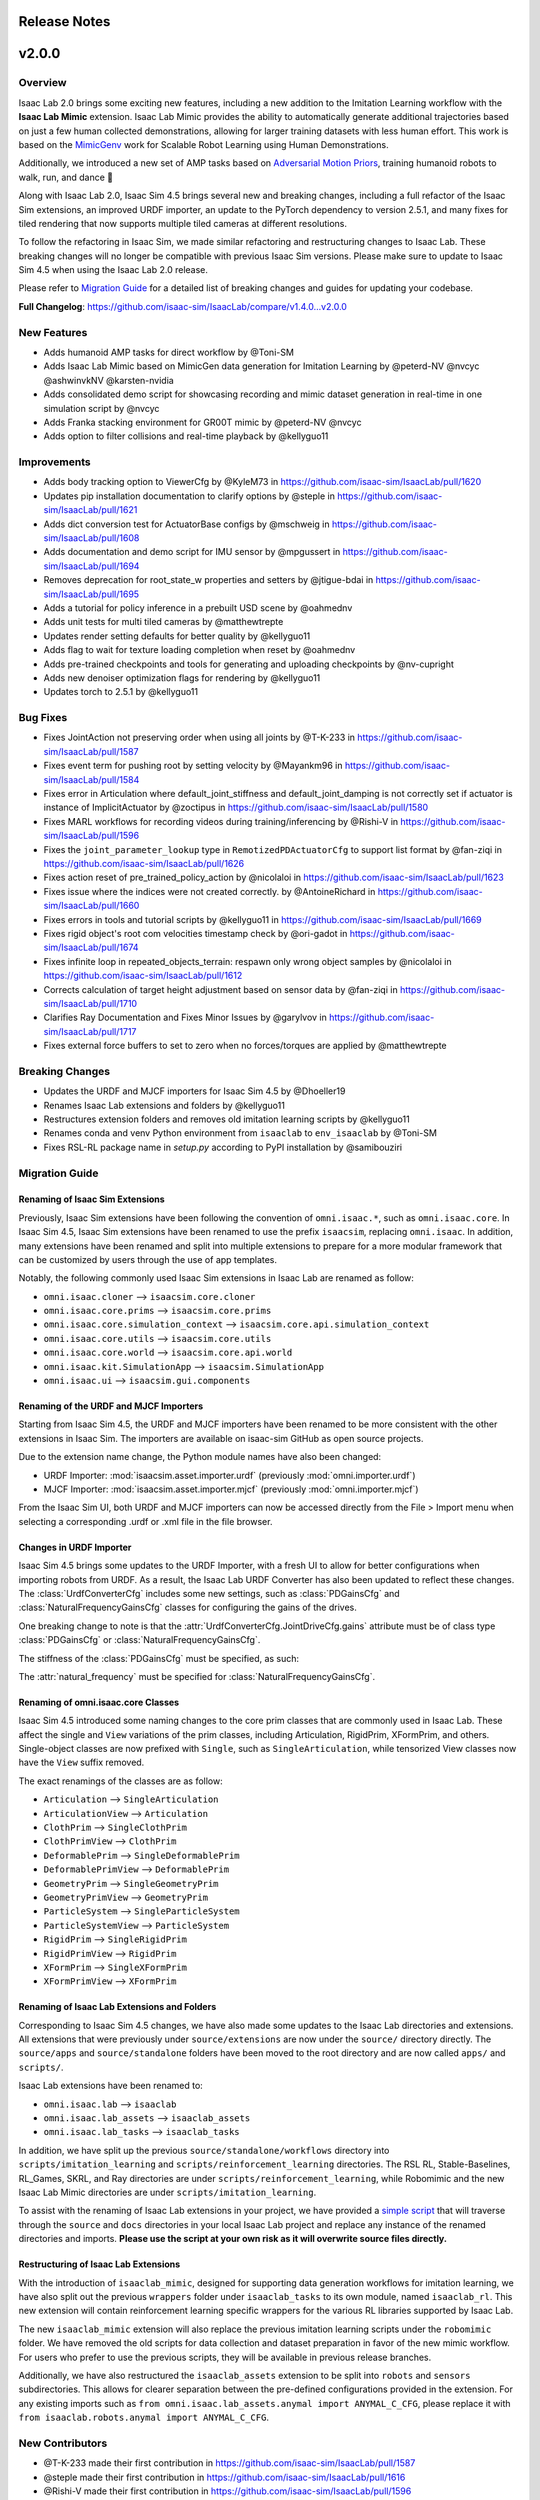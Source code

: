 Release Notes
=============

v2.0.0
======

Overview
--------

Isaac Lab 2.0 brings some exciting new features, including a new addition to the Imitation Learning
workflow with the **Isaac Lab Mimic** extension.
Isaac Lab Mimic provides the ability to automatically generate additional trajectories based on
just a few human collected demonstrations, allowing for larger training datasets with less human effort.
This work is based on the `MimicGenv <https://mimicgen.github.io/>`_ work for Scalable Robot Learning using Human Demonstrations.

Additionally, we introduced a new set of AMP tasks based on `Adversarial Motion Priors <https://xbpeng.github.io/projects/AMP/index.html>`_,
training humanoid robots to walk, run, and dance 👯

Along with Isaac Lab 2.0, Isaac Sim 4.5 brings several new and breaking changes, including a full refactor of the Isaac Sim extensions,
an improved URDF importer, an update to the PyTorch dependency to version 2.5.1,
and many fixes for tiled rendering that now supports multiple tiled
cameras at different resolutions.

To follow the refactoring in Isaac Sim, we made similar refactoring and restructuring changes to Isaac Lab.
These breaking changes will no longer be compatible with previous Isaac Sim versions. Please make sure to update to Isaac Sim 4.5
when using the Isaac Lab 2.0 release.

Please refer to `Migration Guide <migration.html>`_ for a detailed list of breaking changes and guides for updating your codebase.

**Full Changelog**: https://github.com/isaac-sim/IsaacLab/compare/v1.4.0...v2.0.0


New Features
------------

* Adds humanoid AMP tasks for direct workflow by @Toni-SM
* Adds Isaac Lab Mimic based on MimicGen data generation for Imitation Learning by @peterd-NV @nvcyc @ashwinvkNV @karsten-nvidia
* Adds consolidated demo script for showcasing recording and mimic dataset generation in real-time in one simulation script by @nvcyc
* Adds Franka stacking environment for GR00T mimic by @peterd-NV @nvcyc
* Adds option to filter collisions and real-time playback by @kellyguo11

Improvements
------------

* Adds body tracking option to ViewerCfg by @KyleM73 in https://github.com/isaac-sim/IsaacLab/pull/1620
* Updates pip installation documentation to clarify options by @steple in https://github.com/isaac-sim/IsaacLab/pull/1621
* Adds dict conversion test for ActuatorBase configs by @mschweig in https://github.com/isaac-sim/IsaacLab/pull/1608
* Adds documentation and demo script for IMU sensor by @mpgussert in https://github.com/isaac-sim/IsaacLab/pull/1694
* Removes deprecation for root_state_w properties and setters by @jtigue-bdai in https://github.com/isaac-sim/IsaacLab/pull/1695
* Adds a tutorial for policy inference in a prebuilt USD scene by @oahmednv
* Adds unit tests for multi tiled cameras by @matthewtrepte
* Updates render setting defaults for better quality by @kellyguo11
* Adds flag to wait for texture loading completion when reset by @oahmednv
* Adds pre-trained checkpoints and tools for generating and uploading checkpoints by @nv-cupright
* Adds new denoiser optimization flags for rendering by @kellyguo11
* Updates torch to 2.5.1 by @kellyguo11

Bug Fixes
---------

* Fixes JointAction not preserving order when using all joints by @T-K-233 in https://github.com/isaac-sim/IsaacLab/pull/1587
* Fixes event term for pushing root by setting velocity by @Mayankm96 in https://github.com/isaac-sim/IsaacLab/pull/1584
* Fixes error in Articulation where default_joint_stiffness and default_joint_damping is not correctly set if actuator is instance of ImplicitActuator by @zoctipus in https://github.com/isaac-sim/IsaacLab/pull/1580
* Fixes MARL workflows for recording videos during training/inferencing by @Rishi-V in https://github.com/isaac-sim/IsaacLab/pull/1596
* Fixes the ``joint_parameter_lookup`` type in ``RemotizedPDActuatorCfg`` to support list format by @fan-ziqi in https://github.com/isaac-sim/IsaacLab/pull/1626
* Fixes action reset of pre_trained_policy_action by @nicolaloi in https://github.com/isaac-sim/IsaacLab/pull/1623
* Fixes issue where the indices were not created correctly. by @AntoineRichard in https://github.com/isaac-sim/IsaacLab/pull/1660
* Fixes errors in tools and tutorial scripts by @kellyguo11 in https://github.com/isaac-sim/IsaacLab/pull/1669
* Fixes rigid object's root com velocities timestamp check by @ori-gadot in https://github.com/isaac-sim/IsaacLab/pull/1674
* Fixes infinite loop in repeated_objects_terrain: respawn only wrong object samples  by @nicolaloi in https://github.com/isaac-sim/IsaacLab/pull/1612
* Corrects calculation of target height adjustment based on sensor data by @fan-ziqi in https://github.com/isaac-sim/IsaacLab/pull/1710
* Clarifies Ray Documentation and Fixes Minor Issues by @garylvov in https://github.com/isaac-sim/IsaacLab/pull/1717
* Fixes external force buffers to set to zero when no forces/torques are applied by @matthewtrepte

Breaking Changes
----------------

* Updates the URDF and MJCF importers for Isaac Sim 4.5 by @Dhoeller19
* Renames Isaac Lab extensions and folders by @kellyguo11
* Restructures extension folders and removes old imitation learning scripts by @kellyguo11
* Renames conda and venv Python environment from ``isaaclab`` to ``env_isaaclab`` by @Toni-SM
* Fixes RSL-RL package name in `setup.py` according to PyPI installation by @samibouziri

Migration Guide
---------------

Renaming of Isaac Sim Extensions
~~~~~~~~~~~~~~~~~~~~~~~~~~~~~~~~

Previously, Isaac Sim extensions have been following the convention of ``omni.isaac.*``,
such as ``omni.isaac.core``. In Isaac Sim 4.5, Isaac Sim extensions have been renamed
to use the prefix ``isaacsim``, replacing ``omni.isaac``. In addition, many extensions
have been renamed and split into multiple extensions to prepare for a more modular
framework that can be customized by users through the use of app templates.

Notably, the following commonly used Isaac Sim extensions in Isaac Lab are renamed as follow:

* ``omni.isaac.cloner`` --> ``isaacsim.core.cloner``
* ``omni.isaac.core.prims`` --> ``isaacsim.core.prims``
* ``omni.isaac.core.simulation_context`` --> ``isaacsim.core.api.simulation_context``
* ``omni.isaac.core.utils`` --> ``isaacsim.core.utils``
* ``omni.isaac.core.world`` --> ``isaacsim.core.api.world``
* ``omni.isaac.kit.SimulationApp`` --> ``isaacsim.SimulationApp``
* ``omni.isaac.ui`` --> ``isaacsim.gui.components``


Renaming of the URDF and MJCF Importers
~~~~~~~~~~~~~~~~~~~~~~~~~~~~~~~~~~~~~~~

Starting from Isaac Sim 4.5, the URDF and MJCF importers have been renamed to be more consistent
with the other extensions in Isaac Sim. The importers are available on isaac-sim GitHub
as open source projects.

Due to the extension name change, the Python module names have also been changed:

* URDF Importer: :mod:`isaacsim.asset.importer.urdf` (previously :mod:`omni.importer.urdf`)
* MJCF Importer: :mod:`isaacsim.asset.importer.mjcf` (previously :mod:`omni.importer.mjcf`)

From the Isaac Sim UI, both URDF and MJCF importers can now be accessed directly from the File > Import
menu when selecting a corresponding .urdf or .xml file in the file browser.


Changes in URDF Importer
~~~~~~~~~~~~~~~~~~~~~~~~

Isaac Sim 4.5 brings some updates to the URDF Importer, with a fresh UI to allow for better configurations
when importing robots from URDF. As a result, the Isaac Lab URDF Converter has also been updated to
reflect these changes. The :class:`UrdfConverterCfg` includes some new settings, such as :class:`PDGainsCfg`
and :class:`NaturalFrequencyGainsCfg` classes for configuring the gains of the drives.

One breaking change to note is that the :attr:`UrdfConverterCfg.JointDriveCfg.gains` attribute must
be of class type :class:`PDGainsCfg` or :class:`NaturalFrequencyGainsCfg`.

The stiffness of the :class:`PDGainsCfg` must be specified, as such:

.. code::python

    joint_drive=sim_utils.UrdfConverterCfg.JointDriveCfg(
        gains=sim_utils.UrdfConverterCfg.JointDriveCfg.PDGainsCfg(stiffness=None, damping=None)
    )

The :attr:`natural_frequency` must be specified for :class:`NaturalFrequencyGainsCfg`.


Renaming of omni.isaac.core Classes
~~~~~~~~~~~~~~~~~~~~~~~~~~~~~~~~~~~

Isaac Sim 4.5 introduced some naming changes to the core prim classes that are commonly
used in Isaac Lab. These affect the single and ``View`` variations of the prim classes, including
Articulation, RigidPrim, XFormPrim, and others. Single-object classes are now prefixed with
``Single``, such as ``SingleArticulation``, while tensorized View classes now have the ``View``
suffix removed.

The exact renamings of the classes are as follow:

* ``Articulation`` --> ``SingleArticulation``
* ``ArticulationView`` --> ``Articulation``
* ``ClothPrim`` --> ``SingleClothPrim``
* ``ClothPrimView`` --> ``ClothPrim``
* ``DeformablePrim`` --> ``SingleDeformablePrim``
* ``DeformablePrimView`` --> ``DeformablePrim``
* ``GeometryPrim`` --> ``SingleGeometryPrim``
* ``GeometryPrimView`` --> ``GeometryPrim``
* ``ParticleSystem`` --> ``SingleParticleSystem``
* ``ParticleSystemView`` --> ``ParticleSystem``
* ``RigidPrim`` --> ``SingleRigidPrim``
* ``RigidPrimView`` --> ``RigidPrim``
* ``XFormPrim`` --> ``SingleXFormPrim``
* ``XFormPrimView`` --> ``XFormPrim``


Renaming of Isaac Lab Extensions and Folders
~~~~~~~~~~~~~~~~~~~~~~~~~~~~~~~~~~~~~~~~~~~~

Corresponding to Isaac Sim 4.5 changes, we have also made some updates to the Isaac Lab directories and extensions.
All extensions that were previously under ``source/extensions`` are now under the ``source/`` directory directly.
The ``source/apps`` and ``source/standalone`` folders have been moved to the root directory and are now called
``apps/`` and ``scripts/``.

Isaac Lab extensions have been renamed to:

* ``omni.isaac.lab`` --> ``isaaclab``
* ``omni.isaac.lab_assets`` --> ``isaaclab_assets``
* ``omni.isaac.lab_tasks`` --> ``isaaclab_tasks``

In addition, we have split up the previous ``source/standalone/workflows`` directory into ``scripts/imitation_learning``
and ``scripts/reinforcement_learning`` directories. The RSL RL, Stable-Baselines, RL_Games, SKRL, and Ray directories
are under ``scripts/reinforcement_learning``, while Robomimic and the new Isaac Lab Mimic directories are under
``scripts/imitation_learning``.

To assist with the renaming of Isaac Lab extensions in your project, we have provided a `simple script`_ that will traverse
through the ``source`` and ``docs`` directories in your local Isaac Lab project and replace any instance of the renamed
directories and imports. **Please use the script at your own risk as it will overwrite source files directly.**


Restructuring of Isaac Lab Extensions
~~~~~~~~~~~~~~~~~~~~~~~~~~~~~~~~~~~~~

With the introduction of ``isaaclab_mimic``, designed for supporting data generation workflows for imitation learning,
we have also split out the previous ``wrappers`` folder under ``isaaclab_tasks`` to its own module, named ``isaaclab_rl``.
This new extension will contain reinforcement learning specific wrappers for the various RL libraries supported by Isaac Lab.

The new ``isaaclab_mimic`` extension will also replace the previous imitation learning scripts under the ``robomimic`` folder.
We have removed the old scripts for data collection and dataset preparation in favor of the new mimic workflow. For users
who prefer to use the previous scripts, they will be available in previous release branches.

Additionally, we have also restructured the ``isaaclab_assets`` extension to be split into ``robots`` and ``sensors``
subdirectories. This allows for clearer separation between the pre-defined configurations provided in the extension.
For any existing imports such as ``from omni.isaac.lab_assets.anymal import ANYMAL_C_CFG``, please replace it with
``from isaaclab.robots.anymal import ANYMAL_C_CFG``.


New Contributors
----------------

* @T-K-233 made their first contribution in https://github.com/isaac-sim/IsaacLab/pull/1587
* @steple made their first contribution in https://github.com/isaac-sim/IsaacLab/pull/1616
* @Rishi-V made their first contribution in https://github.com/isaac-sim/IsaacLab/pull/1596
* @nicolaloi made their first contribution in https://github.com/isaac-sim/IsaacLab/pull/1623
* @mschweig made their first contribution in https://github.com/isaac-sim/IsaacLab/pull/1608
* @AntoineRichard made their first contribution in https://github.com/isaac-sim/IsaacLab/pull/1660
* @ori-gadot made their first contribution in https://github.com/isaac-sim/IsaacLab/pull/1674
* @garylvov made their first contribution in https://github.com/isaac-sim/IsaacLab/pull/1717


v1.4.0
======

Overview
--------
Due to a great amount of amazing updates, we are putting out one more Isaac Lab release based off of Isaac Sim 4.2. This release contains many great new additions and bug fixes, including several new environments, distributed training and hyperparameter support with Ray, new live plot feature for Manager-based environments, and more.

We will now spend more focus on the next Isaac Lab release geared towards the new Isaac Sim 4.5 release coming soon. The upcoming release will contain breaking changes in both Isaac Lab and Isaac Sim and breaks backwards compatibility, but will come with many great fixes and improvements.

Full Changelog: https://github.com/isaac-sim/IsaacLab/compare/v1.3.0...v1.4.0

New Features
------------

* Adds Factory contact-rich manipulation tasks to IsaacLab by @noseworm in https://github.com/isaac-sim/IsaacLab/pull/1520
* Adds a Franka stacking ManagerBasedRLEnv by @peterd-NV in https://github.com/isaac-sim/IsaacLab/pull/1494
* Adds recorder manager in manager-based environments by @nvcyc in https://github.com/isaac-sim/IsaacLab/pull/1336
* Adds Ray Workflow: Multiple Run Support, Distributed Hyperparameter Tuning, and Consistent Setup Across Local/Cloud by @glvov-bdai in https://github.com/isaac-sim/IsaacLab/pull/1301
* Adds ``OperationSpaceController`` to docs and tests and implement corresponding action/action_cfg classes by @ozhanozen in https://github.com/isaac-sim/IsaacLab/pull/913
* Adds null-space control option within ``OperationSpaceController`` by @ozhanozen in https://github.com/isaac-sim/IsaacLab/pull/1557
* Adds observation term history support to Observation Manager by @jtigue-bdai in https://github.com/isaac-sim/IsaacLab/pull/1439
* Adds live plots to managers by @pascal-roth in https://github.com/isaac-sim/IsaacLab/pull/893

Improvements
------------

* Adds documentation and example scripts for sensors by @mpgussert in https://github.com/isaac-sim/IsaacLab/pull/1443
* Removes duplicated ``TerminationsCfg`` code in G1 and H1 RoughEnvCfg by @fan-ziqi in https://github.com/isaac-sim/IsaacLab/pull/1484
* Adds option to change the clipping behavior for all Cameras and unifies the default by @pascal-roth in https://github.com/isaac-sim/IsaacLab/pull/891
* Adds check that no articulation root API is applied on rigid bodies by @lgulich in https://github.com/isaac-sim/IsaacLab/pull/1358
* Adds RayCaster rough terrain base height to reward by @Andy-xiong6 in https://github.com/isaac-sim/IsaacLab/pull/1525
* Adds position threshold check for state transitions by @DorsaRoh in https://github.com/isaac-sim/IsaacLab/pull/1544
* Adds clip range for JointAction by @fan-ziqi in https://github.com/isaac-sim/IsaacLab/pull/1476

Bug Fixes
---------

* Fixes noise_model initialized in direct_marl_env by @NoneJou072 in https://github.com/isaac-sim/IsaacLab/pull/1480
* Fixes entry_point and kwargs in isaaclab_tasks README by @fan-ziqi in https://github.com/isaac-sim/IsaacLab/pull/1485
* Fixes syntax for checking if pre-commit is installed in isaaclab.sh by @louislelay in https://github.com/isaac-sim/IsaacLab/pull/1422
* Corrects fisheye camera projection types in spawner configuration by @command-z-z in https://github.com/isaac-sim/IsaacLab/pull/1361
* Fixes actuator velocity limits propagation down the articulation root_physx_view by @jtigue-bdai in https://github.com/isaac-sim/IsaacLab/pull/1509
* Computes Jacobian in the root frame inside the ``DifferentialInverseKinematicsAction`` class by @zoctipus in https://github.com/isaac-sim/IsaacLab/pull/967
* Adds transform for mesh_prim of ray caster sensor by @clearsky-mio in https://github.com/isaac-sim/IsaacLab/pull/1448
* Fixes configclass dict conversion for torch tensors by @lgulich in https://github.com/isaac-sim/IsaacLab/pull/1530
* Fixes error in apply_actions method in ``NonHolonomicAction`` action term. by @KyleM73 in https://github.com/isaac-sim/IsaacLab/pull/1513
* Fixes outdated sensor data after reset by @kellyguo11 in https://github.com/isaac-sim/IsaacLab/pull/1276
* Fixes order of logging metrics and sampling commands in command manager by @Mayankm96 in https://github.com/isaac-sim/IsaacLab/pull/1352

Breaking Changes
----------------

* Refactors pose and velocities to link frame and COM frame APIs by @jtigue-bdai in https://github.com/isaac-sim/IsaacLab/pull/966

New Contributors
----------------

* @nvcyc made their first contribution in https://github.com/isaac-sim/IsaacLab/pull/1336
* @peterd-NV made their first contribution in https://github.com/isaac-sim/IsaacLab/pull/1494
* @NoneJou072 made their first contribution in https://github.com/isaac-sim/IsaacLab/pull/1480
* @clearsky-mio made their first contribution in https://github.com/isaac-sim/IsaacLab/pull/1448
* @Andy-xiong6 made their first contribution in https://github.com/isaac-sim/IsaacLab/pull/1525
* @noseworm made their first contribution in https://github.com/isaac-sim/IsaacLab/pull/1520

v1.3.0
======

Overview
--------

This release will be a final release based on Isaac Sim 4.2 before the transition to Isaac Sim 4.5, which will likely contain breaking changes and no longer backwards compatible with Isaac Sim 4.2 and earlier. In this release, we introduce many features, improvements, and bug fixes, including IMU sensors, support for various types of gymnasium spaces, manager-based perception environments, and more.

**Full Changelog**: https://github.com/isaac-sim/IsaacLab/compare/v1.2.0...v1.3.0

New Features
------------

* Adds ``IMU`` sensor  by @pascal-roth in https://github.com/isaac-sim/IsaacLab/pull/619
* Add Camera Benchmark Tool and Allow Correct Unprojection of distance_to_camera depth image by @glvov-bdai in https://github.com/isaac-sim/IsaacLab/pull/976
* Creates Manager Based Cartpole Vision Example Environments by @glvov-bdai in https://github.com/isaac-sim/IsaacLab/pull/995
* Adds image extracted features observation term and cartpole examples for it by @glvov-bdai in https://github.com/isaac-sim/IsaacLab/pull/1191
* Supports other gymnasium spaces in Direct workflow by @Toni-SM in https://github.com/isaac-sim/IsaacLab/pull/1117
* Adds configuration classes for spawning different assets at prim paths by @Mayankm96 in https://github.com/isaac-sim/IsaacLab/pull/1164
* Adds a rigid body collection class by @Dhoeller19 in https://github.com/isaac-sim/IsaacLab/pull/1288
* Adds option to scale/translate/rotate meshes in the ``mesh_converter`` by @pascal-roth in https://github.com/isaac-sim/IsaacLab/pull/1228
* Adds event term to randomize gains of explicit actuators by @MoreTore in https://github.com/isaac-sim/IsaacLab/pull/1005
* Adds Isaac Lab Reference Architecture documentation by @OOmotuyi in https://github.com/isaac-sim/IsaacLab/pull/1371

Improvements
------------

* Expands functionality of FrameTransformer to allow multi-body transforms by @jsmith-bdai in https://github.com/isaac-sim/IsaacLab/pull/858
* Inverts SE-2 keyboard device actions (Z, X)  for yaw command by @riccardorancan in https://github.com/isaac-sim/IsaacLab/pull/1030
* Disables backward pass compilation of warp kernels by @Mayankm96 in https://github.com/isaac-sim/IsaacLab/pull/1222
* Replaces TensorDict with native dictionary by @Toni-SM in https://github.com/isaac-sim/IsaacLab/pull/1348
* Improves omni.isaac.lab_tasks loading time by @Toni-SM in https://github.com/isaac-sim/IsaacLab/pull/1353
* Caches PhysX view's joint paths when processing fixed articulation tendons by @Toni-SM in https://github.com/isaac-sim/IsaacLab/pull/1347
* Replaces hardcoded module paths with ``__name__`` dunder by @Mayankm96 in https://github.com/isaac-sim/IsaacLab/pull/1357
* Expands observation term scaling to support list of floats by @pascal-roth in https://github.com/isaac-sim/IsaacLab/pull/1269
* Removes extension startup messages from the Simulation App by @Mayankm96 in https://github.com/isaac-sim/IsaacLab/pull/1217
* Adds a render config to the simulation and tiledCamera limitations to the docs by @kellyguo11 in https://github.com/isaac-sim/IsaacLab/pull/1246
* Adds Kit command line argument support by @kellyguo11 in https://github.com/isaac-sim/IsaacLab/pull/1293
* Modifies workflow scripts to generate random seed when seed=-1 by @kellyguo11 in https://github.com/isaac-sim/IsaacLab/pull/1048
* Adds benchmark script to measure robot loading by @Mayankm96 in https://github.com/isaac-sim/IsaacLab/pull/1195
* Switches from ``carb`` to ``omni.log`` for logging by @Mayankm96 in https://github.com/isaac-sim/IsaacLab/pull/1215
* Excludes cache files from vscode explorer by @Divelix in https://github.com/isaac-sim/IsaacLab/pull/1131
* Adds versioning to the docs by @sheikh-nv in https://github.com/isaac-sim/IsaacLab/pull/1247
* Adds better error message for invalid actuator parameters by @lgulich in https://github.com/isaac-sim/IsaacLab/pull/1235
* Updates tested docker and apptainer versions for cluster deployment by @pascal-roth in https://github.com/isaac-sim/IsaacLab/pull/1230
* Removes ``ml_archive`` as a dependency of ``omni.isaac.lab`` extension by @fan-ziqi in https://github.com/isaac-sim/IsaacLab/pull/1266
* Adds a validity check for configclasses by @Dhoeller19 in https://github.com/isaac-sim/IsaacLab/pull/1214
* Ensures mesh name is compatible with USD convention in mesh converter by @fan-ziqi in https://github.com/isaac-sim/IsaacLab/pull/1302
* Adds sanity check for the term type inside the command manager by @command-z-z in https://github.com/isaac-sim/IsaacLab/pull/1315
* Allows configclass ``to_dict`` operation to handle a list of configclasses by @jtigue-bdai in https://github.com/isaac-sim/IsaacLab/pull/1227

Bug Fixes
---------

* Disables replicate physics for deformable teddy lift environment by @Mayankm96 in https://github.com/isaac-sim/IsaacLab/pull/1026
* Fixes Jacobian joint indices for floating base articulations by @lorenwel in https://github.com/isaac-sim/IsaacLab/pull/1033
* Fixes setting the seed from CLI for RSL-RL by @kaixi287 in https://github.com/isaac-sim/IsaacLab/pull/1084
* Fixes camera MDP term name and reprojection docstrings by @Mayankm96 in https://github.com/isaac-sim/IsaacLab/pull/1130
* Fixes deprecation notice for using ``pxr.Semantics`` by @Mayankm96 in https://github.com/isaac-sim/IsaacLab/pull/1129
* Fixes scaling of default ground plane by @kellyguo11 in https://github.com/isaac-sim/IsaacLab/pull/1133
* Fixes Isaac Sim executable on pip installation by @Toni-SM in https://github.com/isaac-sim/IsaacLab/pull/1172
* Passes device from CLI args to simulation config in standalone scripts by @Mayankm96 in https://github.com/isaac-sim/IsaacLab/pull/1114
* Fixes the event for randomizing rigid body material by @pascal-roth in https://github.com/isaac-sim/IsaacLab/pull/1140
* Fixes the ray_caster_camera tutorial script when saving the data by @mpgussert in https://github.com/isaac-sim/IsaacLab/pull/1198
* Fixes running the docker container when the DISPLAY env variable is not defined by @GiulioRomualdi in https://github.com/isaac-sim/IsaacLab/pull/1163
* Fixes default joint pos when setting joint limits by @kellyguo11 in https://github.com/isaac-sim/IsaacLab/pull/1040
* Fixes device propagation for noise and adds noise tests by @jtigue-bdai in https://github.com/isaac-sim/IsaacLab/pull/1175
* Removes additional sbatch and fixes default profile in cluster deployment by @pascal-roth in https://github.com/isaac-sim/IsaacLab/pull/1229
* Fixes the checkpoint loading error in RSL-RL training script by @bearpaw in https://github.com/isaac-sim/IsaacLab/pull/1210
* Fixes pytorch broadcasting issue in ``EMAJointPositionToLimitsAction`` by @bearpaw in https://github.com/isaac-sim/IsaacLab/pull/1207
* Fixes body IDs selection when computing ``feet_slide`` reward for locomotion-velocity task by @dtc103 in https://github.com/isaac-sim/IsaacLab/pull/1277
* Fixes broken URLs in markdown files by @DorsaRoh in https://github.com/isaac-sim/IsaacLab/pull/1272
* Fixes ``net_arch`` in ``sb3_ppo_cfg.yaml`` for Isaac-Lift-Cube-Franka-v0 task by @LinghengMeng in https://github.com/isaac-sim/IsaacLab/pull/1249

New Contributors
----------------

* @riccardorancan made their first contribution in https://github.com/isaac-sim/IsaacLab/pull/1030
* @glvov-bdai made their first contribution in https://github.com/isaac-sim/IsaacLab/pull/976
* @kaixi287 made their first contribution in https://github.com/isaac-sim/IsaacLab/pull/1084
* @lgulich made their first contribution in https://github.com/isaac-sim/IsaacLab/pull/1119
* @nv-apoddubny made their first contribution in https://github.com/isaac-sim/IsaacLab/pull/1118
* @GiulioRomualdi made their first contribution in https://github.com/isaac-sim/IsaacLab/pull/1163
* @Divelix made their first contribution in https://github.com/isaac-sim/IsaacLab/pull/1131
* @sheikh-nv made their first contribution in https://github.com/isaac-sim/IsaacLab/pull/1247
* @dtc103 made their first contribution in https://github.com/isaac-sim/IsaacLab/pull/1277
* @DorsaRoh made their first contribution in https://github.com/isaac-sim/IsaacLab/pull/1272
* @louislelay made their first contribution in https://github.com/isaac-sim/IsaacLab/pull/1271
* @LinghengMeng made their first contribution in https://github.com/isaac-sim/IsaacLab/pull/1249
* @OOmotuyi made their first contribution in https://github.com/isaac-sim/IsaacLab/pull/1337
* @command-z-z made their first contribution in https://github.com/isaac-sim/IsaacLab/pull/1315
* @MoreTore made their first contribution in https://github.com/isaac-sim/IsaacLab/pull/1005


v1.2.0
======

Overview
--------

We leverage the new release of Isaac Sim, 4.2.0, and bring RTX-based tiled rendering, support for multi-agent environments, and introduce many bug fixes and improvements.

Additionally, we have published an example for generating rewards using an LLM based on `Eureka <https://github.com/eureka-research/Eureka>`_, available here https://github.com/isaac-sim/IsaacLabEureka.

**Full Changelog**: https://github.com/isaac-sim/IsaacLab/compare/v1.1.0...v1.2.0

New Features
------------

* Adds RTX-based tiled rendering. This improves the overall rendering speed and quality.
* Adds the direct workflow perceptive Shadowhand Cube Repose environment ``Isaac-Repose-Cube-Shadow-Vision-Direct-v0`` by @kellyguo11.
* Adds support for multi-agent environments with the Direct workflow, with support for MAPPO and IPPO in SKRL by @Toni-SM
* Adds the direct workflow multi-agent environments ``Isaac-Cart-Double-Pendulum-Direct-v0`` and ``Isaac-Shadow-Hand-Over-Direct-v0`` by @Toni-SM
* Adds throughput benchmarking scripts for the different learning workflows by @kellyguo11 in https://github.com/isaac-sim/IsaacLab/pull/759
* Adds results for the benchmarks in the documentation `here <https://isaac-sim.github.io/IsaacLab/main/source/overview/reinforcement-learning/performance_benchmarks.html>`_ for different types of hardware by @kellyguo11
* Adds the direct workflow Allegro hand environment by @kellyguo11 in https://github.com/isaac-sim/IsaacLab/pull/709
* Adds video recording to the play scripts in RL workflows by @j3soon in https://github.com/isaac-sim/IsaacLab/pull/763
* Adds comparison tables for the supported RL libraries `here <https://isaac-sim.github.io/IsaacLab/main/source/overview/reinforcement-learning/rl_frameworks.html>`_ by @kellyguo11
* Add APIs for deformable asset by @masoudmoghani in https://github.com/isaac-sim/IsaacLab/pull/630
* Adds support for MJCF converter by @qqqwan in https://github.com/isaac-sim/IsaacLab/pull/957
* Adds a function to define camera configs through intrinsic matrix by @pascal-roth in https://github.com/isaac-sim/IsaacLab/pull/617
* Adds configurable modifiers to observation manager by @jtigue-bdai in https://github.com/isaac-sim/IsaacLab/pull/830
* Adds the Hydra configuration system for RL training by @Dhoeller19 in https://github.com/isaac-sim/IsaacLab/pull/700

Improvements
------------

* Uses PhysX accelerations for rigid body acceleration data by @Mayankm96 in https://github.com/isaac-sim/IsaacLab/pull/760
* Adds documentation on the frames for asset data by @Mayankm96 in https://github.com/isaac-sim/IsaacLab/pull/742
* Renames Unitree configs in locomotion tasks to match properly by @Mayankm96 in https://github.com/isaac-sim/IsaacLab/pull/714
* Adds option to set the height of the border in the ``TerrainGenerator`` by @pascal-roth in https://github.com/isaac-sim/IsaacLab/pull/744
* Adds a cli arg to ``run_all_tests.py`` for testing a selected extension by @jsmith-bdai in https://github.com/isaac-sim/IsaacLab/pull/753
* Decouples rigid object and articulation asset classes by @Mayankm96 in https://github.com/isaac-sim/IsaacLab/pull/644
* Adds performance optimizations for domain randomization by @kellyguo11 in https://github.com/isaac-sim/IsaacLab/pull/494
* Allows having hybrid dimensional terms inside an observation group by @Mayankm96 in https://github.com/isaac-sim/IsaacLab/pull/772
* Adds a flag to preserve joint order inside ``JointActionCfg`` action term by @xav-nal in https://github.com/isaac-sim/IsaacLab/pull/787
* Adds the ability to resume training from a checkpoint with rl_games by @sizsJEon in https://github.com/isaac-sim/IsaacLab/pull/797
* Adds windows configuration to VS code tasks by @johnBuffer in https://github.com/isaac-sim/IsaacLab/pull/963
* Adapts A and D button bindings in the keyboard device by @zoctipus in https://github.com/isaac-sim/IsaacLab/pull/910
* Uses ``torch.einsum`` for  quat_rotate and quat_rotate_inverse operations by @dxyy1 in https://github.com/isaac-sim/IsaacLab/pull/900
* Expands on articulation test for multiple instances and devices by @jsmith-bdai in https://github.com/isaac-sim/IsaacLab/pull/872
* Adds setting of environment seed at initialization by @Mayankm96 in https://github.com/isaac-sim/IsaacLab/pull/940
* Disables default viewport when headless but cameras are enabled by @kellyguo11 in https://github.com/isaac-sim/IsaacLab/pull/851
* Simplifies the return type for ``parse_env_cfg`` method by @Mayankm96 in https://github.com/isaac-sim/IsaacLab/pull/965
* Simplifies the if-elses inside the event manager apply method by @Mayankm96 in https://github.com/isaac-sim/IsaacLab/pull/948

Bug Fixes
---------

* Fixes rendering frame delays. Rendered images now faithfully represent the latest state of the physics scene. We added the flag
``rerender_on_reset`` in the environment configs to toggle an additional render step when a reset happens. When activated, the images/observation always represent the latest state of the environment, but this also reduces performance.
* Fixes ``wrap_to_pi`` function in math utilities by @Mayankm96 in https://github.com/isaac-sim/IsaacLab/pull/771
* Fixes setting of pose when spawning a mesh by @masoudmoghani in https://github.com/isaac-sim/IsaacLab/pull/692
* Fixes caching of the terrain using the terrain generator by @Mayankm96 in https://github.com/isaac-sim/IsaacLab/pull/757
* Fixes running train scripts when rsl_rl is not installed by @Dhoeller19 in https://github.com/isaac-sim/IsaacLab/pull/784, https://github.com/isaac-sim/IsaacLab/pull/789
* Adds flag to recompute inertia when randomizing the mass of a rigid body by @Mayankm96 in https://github.com/isaac-sim/IsaacLab/pull/989
* Fixes support for ``classmethod`` when defining a configclass by @Mayankm96 in https://github.com/isaac-sim/IsaacLab/pull/901
* Fixes ``Sb3VecEnvWrapper`` to clear buffer on reset by @EricJin2002 in https://github.com/isaac-sim/IsaacLab/pull/974
* Fixes venv and conda pip installation on windows by @kellyguo11 in https://github.com/isaac-sim/IsaacLab/pull/970
* Sets native livestream extensions to Isaac Sim 4.1-4.0 defaults by @jtigue-bdai in https://github.com/isaac-sim/IsaacLab/pull/954
* Defaults the gym video recorder fps to match episode decimation by @ozhanozen in https://github.com/isaac-sim/IsaacLab/pull/894
* Fixes the event manager's apply method by @kellyguo11 in https://github.com/isaac-sim/IsaacLab/pull/936
* Updates camera docs with world units and introduces new test for intrinsics by @pascal-roth in https://github.com/isaac-sim/IsaacLab/pull/886
* Adds the ability to resume training from a checkpoint with rl_games by @sizsJEon in https://github.com/isaac-sim/IsaacLab/pull/797

Breaking Changes
----------------

* Simplifies device setting in SimulationCfg and AppLauncher by @Dhoeller19 in https://github.com/isaac-sim/IsaacLab/pull/696
* Fixes conflict in teleop-device command line argument in scripts by @Dhoeller19 in https://github.com/isaac-sim/IsaacLab/pull/791
* Converts container.sh into Python utilities by @hhansen-bdai  in https://github.com/isaac-sim/IsaacLab/commit/f565c33d7716db1be813b30ddbcf9321712fc497
* Drops support for ``TiledCamera`` for Isaac Sim 4.1

Migration Guide
---------------

Setting the simulation device into the simulation context
~~~~~~~~~~~~~~~~~~~~~~~~~~~~~~~~~~~~~~~~~~~~~~~~~~~~~~~~~

Previously, changing the simulation device to CPU required users to set other simulation parameters (such as disabling GPU physics and GPU pipelines). This made setting up the device appear complex. We now simplify the checks for device directly inside the simulation context, so users only need to specify the device through the configuration object.

Before:

.. code:: python

    sim_utils.SimulationCfg(device="cpu", use_gpu_pipeline=False, dt=0.01, physx=sim_utils.PhysxCfg(use_gpu=False))

Now:

.. code:: python

    sim_utils.SimulationCfg(device="cpu", dt=0.01, physx=sim_utils.PhysxCfg())

Setting the simulation device from CLI
~~~~~~~~~~~~~~~~~~~~~~~~~~~~~~~~~~~~~~

Previously, users could specify the device through the command line argument ``--device_id``. However, this made it ambiguous when users wanted to set the device to CPU. Thus, instead of the device ID, users need to specify the device explicitly through the argument ``--device``. The valid options for the device name are:

* "cpu": runs simulation on CPU
* "cuda": runs simulation on GPU with device ID at default index
* "cuda:N": runs simulation on GPU with device ID at ``N``. For instance, "cuda:0" will use device at index "0".

Due to the above change, the command line interaction with some of the scripts has changed.

Before:

.. code:: bash

    ./isaaclab.sh -p source/standalone/workflows/sb3/train.py --task Isaac-Cartpole-v0 --headless --cpu

Now:

.. code:: bash

    ./isaaclab.sh -p source/standalone/workflows/sb3/train.py --task Isaac-Cartpole-v0 --headless --device cpu

Renaming of teleoperation device CLI in standalone scripts
~~~~~~~~~~~~~~~~~~~~~~~~~~~~~~~~~~~~~~~~~~~~~~~~~~~~~~~~~~

Since ``--device`` is now an argument provided by the AppLauncher, it conflicted with the command-line argument used for specifying the teleoperation-device in some of the standalone scripts. Thus, to fix this conflict, the teleoperation-device now needs to be specified through ``--teleop_device`` argument.

Before:

.. code:: bash

    ./isaaclab.sh -p source/standalone/environments/teleoperation/teleop_se3_agent.py --task Isaac-Lift-Cube-Franka-IK-Rel-v0 --num_envs 1 --device keyboard

Now:

.. code:: bash

    ./isaaclab.sh -p source/standalone/environments/teleoperation/teleop_se3_agent.py --task Isaac-Lift-Cube-Franka-IK-Rel-v0 --num_envs 1 --teleop_device keyboard


Using Python-version of container utility script
~~~~~~~~~~~~~~~~~~~~~~~~~~~~~~~~~~~~~~~~~~~~~~~~

The prior `container.sh <https://github.com/isaac-sim/IsaacLab/blob/v1.1.0/docker/container.sh>`_ became quite complex as it had many different use cases in one script. For instance, building a docker image for "base" or "ros2", as well as cluster deployment. As more users wanted to have the flexibility to overlay their own docker settings, maintaining this bash script became cumbersome. Hence, we migrated its features into a Python script in this release. Additionally, we split the cluster-related utilities into their own script inside the ``docker/cluster`` directory.

We still maintain backward compatibility for ``container.sh``. Internally, it calls the Python script ``container.py``. We request users to use the Python script directly.

Before:

.. code:: bash

    ./docker/container.sh start


Now:

.. code:: bash

    ./docker/container.py start


Using separate directories for logging videos in RL workflows
~~~~~~~~~~~~~~~~~~~~~~~~~~~~~~~~~~~~~~~~~~~~~~~~~~~~~~~~~~~~~

Previously, users could record videos during the RL training by specifying the ``--video`` flag to the ``train.py`` script. The videos would be saved inside the ``videos`` directory in the corresponding log directory of the run.

Since many users requested to also be able to record videos while inferencing the policy, recording videos have also been added to the ``play.py`` script. Since changing the prefix of the video file names is not possible, the videos from the train and play scripts are saved inside the ``videos/train`` and ``videos/play`` directories, respectively.

Drops support for the tiled camera with Isaac Sim 4.1
~~~~~~~~~~~~~~~~~~~~~~~~~~~~~~~~~~~~~~~~~~~~~~~~~~~~~

Various fixes have been made to the tiled camera rendering pipeline in Isaac Sim 4.2. This made supporting the tiled camera with Isaac Sim 4.1 difficult. Hence, for the best experience, we advice switching to Isaac Sim 4.2 with this release of Isaac Lab.

New Contributors
----------------

* @xav-nal made their first contribution in https://github.com/isaac-sim/IsaacLab/pull/787
* @sizsJEon made their first contribution in https://github.com/isaac-sim/IsaacLab/pull/797
* @jtigue-bdai made their first contribution in https://github.com/isaac-sim/IsaacLab/pull/830
* @StrainFlow made their first contribution in https://github.com/isaac-sim/IsaacLab/pull/835
* @mpgussert made their first contribution in https://github.com/isaac-sim/IsaacLab/pull/827
* @Symars made their first contribution in https://github.com/isaac-sim/IsaacLab/pull/898
* @martinmatak made their first contribution in https://github.com/isaac-sim/IsaacLab/pull/876
* @bearpaw made their first contribution in https://github.com/isaac-sim/IsaacLab/pull/945
* @dxyy1 made their first contribution in https://github.com/isaac-sim/IsaacLab/pull/900
* @qqqwan made their first contribution in https://github.com/isaac-sim/IsaacLab/pull/957
* @johnBuffer made their first contribution in https://github.com/isaac-sim/IsaacLab/pull/963
* @EricJin2002 made their first contribution in https://github.com/isaac-sim/IsaacLab/pull/974
* @iamnambiar made their first contribution in https://github.com/isaac-sim/IsaacLab/pull/986

v1.1.0
======

Overview
--------

With the release of Isaac Sim 4.0 and 4.1, support for Isaac Sim 2023.1.1 has been discontinued. We strongly encourage all users to upgrade to Isaac Sim 4.1 to take advantage of the latest features and improvements. For detailed information on this upgrade, please refer to the release notes available `here <https://docs.isaacsim.omniverse.nvidia.com/latest/overview/release_notes.html#>`_.

Besides the above, the Isaac Lab release brings new features and improvements, as detailed below. We thank all our contributors for their continued support.

**Full Changelog**: https://github.com/isaac-sim/IsaacLab/compare/v1.0.0...v1.1.0

New Features
------------

* Adds distributed multi-GPU learning support for skrl by @Toni-SM in https://github.com/isaac-sim/IsaacLab/pull/574
* Updates skrl integration to support training/evaluation using JAX by @Toni-SM in https://github.com/isaac-sim/IsaacLab/pull/592
* Adds lidar pattern for raycaster sensor by @pascal-roth in https://github.com/isaac-sim/IsaacLab/pull/616
* Adds support for PBS job scheduler-based clusters by @shafeef901 in https://github.com/isaac-sim/IsaacLab/pull/605
* Adds APIs for spawning deformable meshes by @Mayankm96 in https://github.com/isaac-sim/IsaacLab/pull/613

Improvements
------------

* Changes documentation color to the green theme by @Mayankm96 in https://github.com/isaac-sim/IsaacLab/pull/585
* Fixes sphinx tabs to make them work in dark theme by @Mayankm96 in https://github.com/isaac-sim/IsaacLab/pull/584
* Fixes VSCode settings to work with pip installation of Isaac Sim by @Mayankm96 in https://github.com/isaac-sim/IsaacLab/pull/628
* Fixes ``isaaclab`` scripts to deal with Isaac Sim pip installation by @Mayankm96 in https://github.com/isaac-sim/IsaacLab/pull/631
* Optimizes interactive scene for homogeneous cloning by @kellyguo11 in https://github.com/isaac-sim/IsaacLab/pull/636
* Improves docker X11 forwarding documentation by @j3soon in https://github.com/isaac-sim/IsaacLab/pull/685

Bug Fixes
---------

* Reads gravity direction from simulation inside ``RigidObjectData`` by @Mayankm96 in https://github.com/isaac-sim/IsaacLab/pull/582
* Fixes reference count in asset instances due to circular references by @Mayankm96 in https://github.com/isaac-sim/IsaacLab/pull/580
* Fixes issue with asset deinitialization due to torch > 2.1 by @Mayankm96 in https://github.com/isaac-sim/IsaacLab/pull/640
* Fixes the rendering logic regression in environments by @Dhoeller19 in https://github.com/isaac-sim/IsaacLab/pull/614
* Fixes the check for action-space inside Stable-Baselines3 wrapper by @Mayankm96 in https://github.com/isaac-sim/IsaacLab/pull/610
* Fixes warning message in Articulation config processing by @locoxsoco in https://github.com/isaac-sim/IsaacLab/pull/699
* Fixes action term in the reach environment by @masoudmoghani in https://github.com/isaac-sim/IsaacLab/pull/710
* Fixes training UR10 reach with RL_GAMES and SKRL by @sudhirpratapyadav in https://github.com/isaac-sim/IsaacLab/pull/678
* Adds event manager call to simple manage-based env by @Mayankm96 in https://github.com/isaac-sim/IsaacLab/pull/666

Breaking Changes
----------------

* Drops official support for Isaac Sim 2023.1.1
* Removes the use of body view inside the asset classes by @Mayankm96 in https://github.com/isaac-sim/IsaacLab/pull/643
* Renames ``SimulationCfg.substeps`` to ``SimulationCfg.render_interval`` by @Dhoeller19 in https://github.com/isaac-sim/IsaacLab/pull/515

Migration Guide
---------------

Renaming of ``SimulationCfg.substeps``
~~~~~~~~~~~~~~~~~~~~~~~~~~~~~~~~~~~~~~

Previously, the users set both ``omni.isaac.lab.sim.SimulationCfg.dt`` and ``omni.isaac.lab.sim.SimulationCfg.substeps``, which marked the physics insulation time-step and sub-steps, respectively. It was unclear whether sub-steps meant the number of integration steps inside the physics time-step ``dt`` or the number of physics steps inside a rendering step.

Since in the code base, the attribute was used as the latter, it has been renamed to ``render_interval`` for clarity.

Removal of Deprecated Attributes
~~~~~~~~~~~~~~~~~~~~~~~~~~~~~~~~

As notified in previous releases, we removed the classes and attributes marked as deprecated. These are as follows:

* The ``mdp.add_body_mass`` method in the events. Please use the ``mdp.randomize_rigid_body_mass`` instead.
* The classes ``managers.RandomizationManager`` and ``managers.RandomizationTermCfg``. Please use the ``managers.EventManager`` and ``managers.EventTermCfg`` classes instead.
* The following properties in ``omni.isaac.lab.sensors.FrameTransformerData``:
   * ``target_rot_source`` --> ``target_quat_w``
   * ``target_rot_w`` --> ``target_quat_source``
   * ``source_rot_w`` --> ``source_quat_w``
* The attribute ``body_physx_view`` from the ``omni.isaac.lab.assets.Articulation`` and ``omni.isaac.lab.assets.RigidObject`` classes. These caused confusion when used with the articulation view since the body names did not follow the same ordering.

New Contributors
----------------

v1.0.0
======

Overview
--------

Welcome to the first official release of Isaac Lab!

Building upon the foundation of the `Orbit <https://isaac-orbit.github.io/>`_ framework, we have integrated the RL environment designing workflow from `OmniIsaacGymEnvs <https://github.com/NVIDIA-Omniverse/OmniIsaacGymEnvs>`_. This allows users to choose a suitable `task-design approach <https://isaac-sim.github.io/IsaacLab/source/features/task_workflows.html>`_ for their applications.

While we maintain backward compatibility with Isaac Sim 2023.1.1, we highly recommend using Isaac Lab with Isaac Sim 4.0.0 version for the latest features and improvements.

**Full Changelog**: https://github.com/isaac-sim/IsaacLab/compare/v0.3.1...v1.0.0

New Features
------------

* Integrated CI/CD pipeline, which is triggered on pull requests and publishes the results publicly
* Extended support for Windows OS platforms
* Added `tiled rendered <https://isaac-sim.github.io/IsaacLab/source/features/tiled_rendering.html>`_ based Camera sensor implementation. This provides optimized RGB-D rendering throughputs of up to 10k frames per second.
* Added support for multi-GPU and multi-node training for the RL-Games library
* Integrated APIs for environment designing (direct workflow) without relying on managers
* Added implementation of delayed PD actuator model
* `Added various new learning environments <https://isaac-sim.github.io/IsaacLab/main/source/features/environments.html>`_:
  * Cartpole balancing using images
  * Shadow hand cube reorientation
  * Boston Dynamics Spot locomotion
  * Unitree H1 and G1 locomotion
  * ANYmal-C navigation
  * Quadcopter target reaching

Improvements
------------

* Reduced start-up time for scripts (inherited from Isaac Sim 4.0 improvements)
* Added lazy buffer implementation for rigid object and articulation data. Instead of updating all the quantities at every step call, the lazy buffers are updated only when the user queries them
* Added SKRL support to more environments

Breaking Changes
----------------

For users coming from Orbit, this release brings certain breaking changes. Please check the migration guide for more information.

Migration Guide
---------------

Please find detailed migration guides as follows:

* `From Orbit to IsaacLab <https://isaac-sim.github.io/IsaacLab/main/source/migration/migrating_from_orbit.html>`_
* `From OmniIsaacGymEnvs to IsaacLab <https://isaac-sim.github.io/IsaacLab/main/source/migration/migrating_from_omniisaacgymenvs.html>`_

New Contributors
----------------

* @abizovnuralem made their first contribution in https://github.com/isaac-sim/IsaacLab/pull/452
* @eltociear made their first contribution in https://github.com/isaac-sim/IsaacLab/pull/460
* @zoctipus made their first contribution in https://github.com/isaac-sim/IsaacLab/pull/486
* @JunghwanRo made their first contribution in https://github.com/isaac-sim/IsaacLab/pull/497

.. _simple script: https://gist.github.com/kellyguo11/3e8f73f739b1c013b1069ad372277a85
